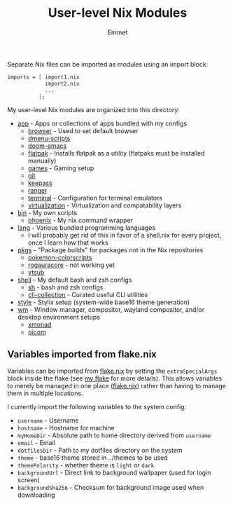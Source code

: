 #+title: User-level Nix Modules
#+author: Emmet

Separate Nix files can be imported as modules using an import block:
#+BEGIN_SRC nix
imports = [ import1.nix
            import2.nix
            ...
          ];
#+END_SRC

My user-level Nix modules are organized into this directory:
- [[./app][app]] - Apps or collections of apps bundled with my configs
  - [[./app/browser][browser]] - Used to set default browser
  - [[./app/dmenu-scripts][dmenu-scripts]]
  - [[./app/doom-emacs][doom-emacs]]
  - [[./app/flatpak][flatpak]] - Installs flatpak as a utility (flatpaks must be installed manually)
  - [[./app/games][games]] - Gaming setup
  - [[./app/git][git]]
  - [[./app/keepass][keepass]]
  - [[./app/ranger][ranger]]
  - [[./app/terminal][terminal]] - Configuration for terminal emulators
  - [[./app/virtualization][virtualization]] - Virtualization and compatability layers
- [[./bin][bin]] - My own scripts
  - [[./bin/phoenix.nix][phoenix]] - My nix command wrapper
- [[./lang][lang]] - Various bundled programming languages
  - I will probably get rid of this in favor of a shell.nix for every project, once I learn how that works
- [[./pkgs][pkgs]] - "Package builds" for packages not in the Nix repositories
  - [[./pkgs/pokemon-colorscripts.nix][pokemon-colorscripts]]
  - [[./pkgs/rogauracore.nix][rogauracore]] - not working yet
  - [[./pkgs/ytsub.nix][ytsub]]
- [[./shell][shell]] - My default bash and zsh configs
  - [[./shell/sh.nix][sh]] - bash and zsh configs
  - [[./shell/cli-collection.nix][cli-collection]] - Curated useful CLI utilities
- [[./style][style]] - Stylix setup (system-wide base16 theme generation)
- [[./wm][wm]] - Window manager, compositor, wayland compositor, and/or desktop environment setups
  - [[./wm/xmonad][xmonad]]
  - [[./wm/picom][picom]]

** Variables imported from flake.nix
Variables can be imported from [[../flake.nix][flake.nix]] by setting the =extraSpecialArgs= block inside the flake (see [[../flake.nix][my flake]] for more details).  This allows variables to merely be managed in one place ([[../flake.nix][flake.nix]]) rather than having to manage them in multiple locations.

I currently import the following variables to the system config:
- =username= - Username
- =hostname= - Hostname for machine
- =myHomeDir= - Absolute path to home directory derived from =username=
- =email= - Email
- =dotfilesDir= - Path to my dotfiles directory on the system
- =theme= - base16 theme stored in ../themes to be used
- =themePolarity= - whether theme is =light= or =dark=
- =backgroundUrl= - Direct link to background wallpaper (used for login screen)
- =backgroundSha256= - Checksum for background image used when downloading
